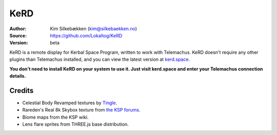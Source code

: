 KeRD
====

:Author: Kim Silkebækken (kim@silkebaekken.no)
:Source: https://github.com/Lokaltog/KeRD
:Version: beta

KeRD is a remote display for Kerbal Space Program, written to work with
Telemachus. KeRD doesn't require any other plugins than Telemachus installed,
and you can view the latest version at `kerd.space <http://kerd.space/>`_.

**You don't need to install KeRD on your system to use it. Just visit kerd.space and
enter your Telemachus connection details.**

Credits
-------

* Celestial Body Revamped textures by `Tingle <http://forum.kerbalspaceprogram.com/threads/44135-0-22-Universe-Replacer-v4-0?p=588163&viewfull=1#post588163>`_.
* Rareden's Real 8k Skybox texture from `the KSP forums <http://forum.kerbalspaceprogram.com/threads/87311-Rareden-s-Real-8k-Skybox-for-Texture-Replacer>`_.
* Biome maps from the KSP wiki.
* Lens flare sprites from THREE.js base distribution.
